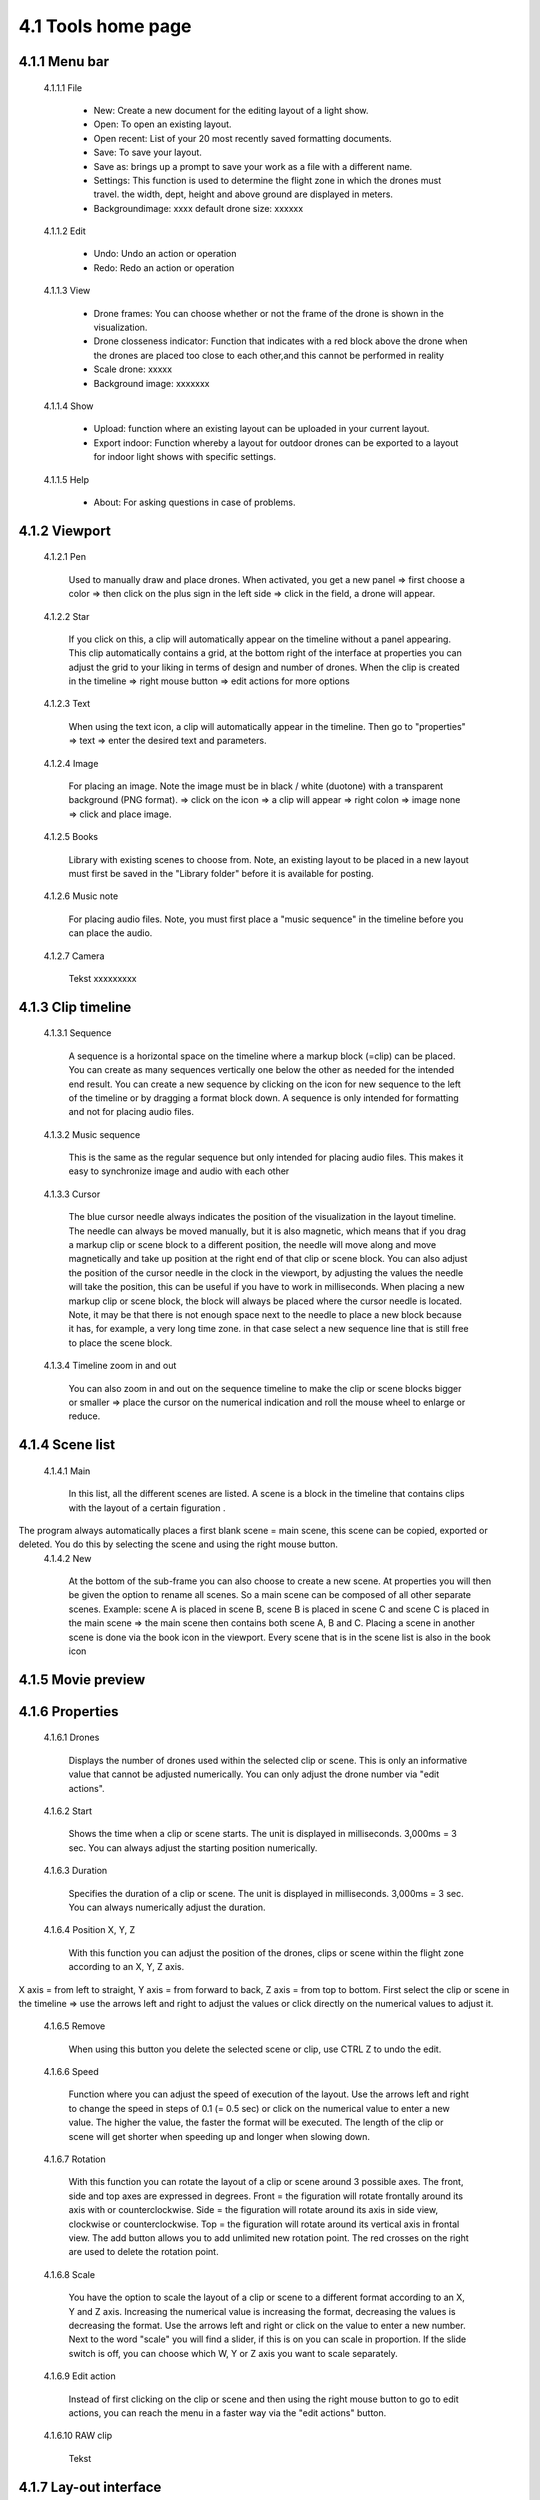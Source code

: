 =========================================
4.1 Tools home page
=========================================

4.1.1 Menu bar
--------------

 4.1.1.1 File
 
  - New: Create a new document for the editing layout of a light show.
  - Open: To open an existing layout.
  - Open recent: List of your 20 most recently saved formatting documents.
  - Save: To save your layout.
  - Save as: brings up a prompt to save your work as a file with a different name.
  - Settings: This function is used to determine the flight zone in which the drones must travel. the width, dept, height and above ground are displayed in meters.
  - Backgroundimage: xxxx default drone size: xxxxxx
 
 4.1.1.2 Edit
  
  - Undo: Undo an action or operation
  - Redo: Redo an action or operation
 
 4.1.1.3 View
 
  - Drone frames: You can choose whether or not the frame of the drone is shown in the visualization.
  - Drone closseness indicator: Function that indicates with a red block above the drone when the drones are placed too close to each other,and this cannot be performed in reality
  - Scale drone: xxxxx
  - Background image: xxxxxxx
 
 4.1.1.4 Show
 
  - Upload: function where an existing layout can be uploaded in your current layout.
  - Export indoor: Function whereby a layout for outdoor drones can be exported to a layout for indoor light shows with specific settings.
 
 4.1.1.5 Help
 
  - About: For asking questions in case of problems.
 
4.1.2 Viewport
--------------

 4.1.2.1 Pen
 
  Used to manually draw and place drones. When activated, you get a new panel => first choose a color => then click on the plus sign in the left side => click in the field, a drone will appear.
   
 4.1.2.2 Star
  
  If you click on this, a clip will automatically appear on the timeline without a panel appearing. This clip automatically contains a grid, at the bottom right of the interface at properties you can adjust the grid to your liking in terms of design and number of drones. When the clip is created in the timeline => right mouse button => edit actions for more options

   
 4.1.2.3 Text
  
  When using the text icon, a clip will automatically appear in the timeline. Then go to "properties" => text => enter the desired text and parameters.
   
 4.1.2.4 Image
  
  For placing an image. Note the image must be in black / white (duotone) with a transparent background (PNG format). => click on the icon => a clip will appear => right colon => image none => click and place image.
   
 4.1.2.5 Books
  
  Library with existing scenes to choose from. Note, an existing layout to be placed in a new layout must first be saved in the "Library folder" before it is available for posting.
   
 4.1.2.6 Music note
  
  For placing audio files. Note, you must first place a "music sequence" in the timeline before you can place the audio.
   
 4.1.2.7 Camera
  
  Tekst xxxxxxxxx
   
4.1.3 Clip timeline
-------------------
 
 4.1.3.1 Sequence
  
  A sequence is a horizontal space on the timeline where a markup block (=clip) can be placed. You can create as many sequences vertically one below the other as needed for the intended end result. You can create a new sequence by clicking on the icon for new sequence to the left of the timeline or by dragging a format block down. A sequence is only intended for formatting and not for placing audio files.
   
 4.1.3.2 Music sequence
   
  This is the same as the regular sequence but only intended for placing audio files. This makes it easy to synchronize image and audio with each other
    
 4.1.3.3 Cursor
   
  The blue cursor needle always indicates the position of the visualization in the layout timeline. The needle can always be moved manually, but it is also magnetic, which means that if you drag a markup clip or scene block to a different position, the needle will move along and move magnetically and take up position at the right end of that clip or scene block. You can also adjust the position of the cursor needle in the clock in the viewport, by adjusting the values the needle will take the position, this can be useful if you have to work in milliseconds. When placing a new markup clip or scene block, the block will always be placed where the cursor needle is located. Note, it may be that there is not enough space next to the needle to place a new block because it has, for example, a very long time zone. in that case select a new sequence line that is still free to place the scene block.

    
 4.1.3.4 Timeline zoom in and out
 
  You can also zoom in and out on the sequence timeline to make the clip or scene blocks bigger or smaller => place the cursor on the numerical indication and roll the mouse wheel to enlarge or reduce.

  
4.1.4 Scene list
-----------------

 4.1.4.1 Main

  In this list, all the different scenes are listed. A scene is a block in the timeline that contains clips with the layout of a certain figuration .
The program always automatically places a first blank scene = main scene, this scene can be copied, exported or deleted. You do this by selecting the scene and using the right mouse button.
 4.1.4.2 New

  At the bottom of the sub-frame you can also choose to create a new scene. At properties you will then be given the option to rename all scenes. So a main scene can be composed of all other separate scenes. Example: scene A is placed in scene B, scene B is placed in scene C and scene C is placed in the main scene => the main scene then contains both scene A, B and C. Placing a scene in another scene is done via the book icon in the viewport. Every scene that is in the scene list is also in the book icon

4.1.5 Movie preview
-------------------

4.1.6 Properties
----------------

 4.1.6.1 Drones

  Displays the number of drones used within the selected clip or scene. This is only an informative value that cannot be adjusted numerically. You can only adjust the drone number via "edit actions".

 4.1.6.2 Start

  Shows the time when a clip or scene starts. The unit is displayed in milliseconds. 3,000ms = 3 sec. You can always adjust the starting position numerically. 

 4.1.6.3 Duration

  Specifies the duration of a clip or scene. The unit is displayed in milliseconds. 3,000ms = 3 sec. You can always numerically adjust the duration.

 4.1.6.4 Position X, Y, Z

  With this function you can adjust the position of the drones, clips or scene within the flight zone according to an X, Y, Z axis.
X axis = from left to straight, Y axis = from forward to back, Z axis = from top to bottom. First select the clip or scene in the timeline => use the arrows left and right to adjust the values or click directly on the numerical values ​​to adjust it.

 4.1.6.5 Remove

  When using this button you delete the selected scene or clip, use CTRL Z to undo the edit.

 4.1.6.6 Speed

  Function where you can adjust the speed of execution of the layout. Use the arrows left and right to change the speed in steps of 0.1 (= 0.5 sec) or click on the numerical value to enter a new value. The higher the value, the faster the format will be executed. The length of the clip or scene will get shorter when speeding up and longer when slowing down.

 4.1.6.7 Rotation

  With this function you can rotate the layout of a clip or scene around 3 possible axes. The front, side and top axes are expressed in degrees. Front = the figuration will rotate frontally around its axis with or counterclockwise. Side = the figuration will rotate around its axis in side view, clockwise or counterclockwise. Top = the figuration will rotate around its vertical axis in frontal view. The add button allows you to add unlimited new rotation point. The red crosses on the right are used to delete the rotation point.

 4.1.6.8 Scale

  You have the option to scale the layout of a clip or scene to a different format according to an X, Y and Z axis. Increasing the numerical value is increasing the format, decreasing the values ​​is decreasing the format. Use the arrows left and right or click on the value to enter a new number. Next to the word "scale" you will find a slider, if this is on you can scale in proportion. If the slide switch is off, you can choose which W, Y or Z axis you want to scale separately.

 4.1.6.9 Edit action

  Instead of first clicking on the clip or scene and then using the right mouse button to go to edit actions, you can reach the menu in a faster way via the "edit actions" button.

 4.1.6.10 RAW clip

  Tekst

4.1.7 Lay-out interface
------------------------

Tekst
 
